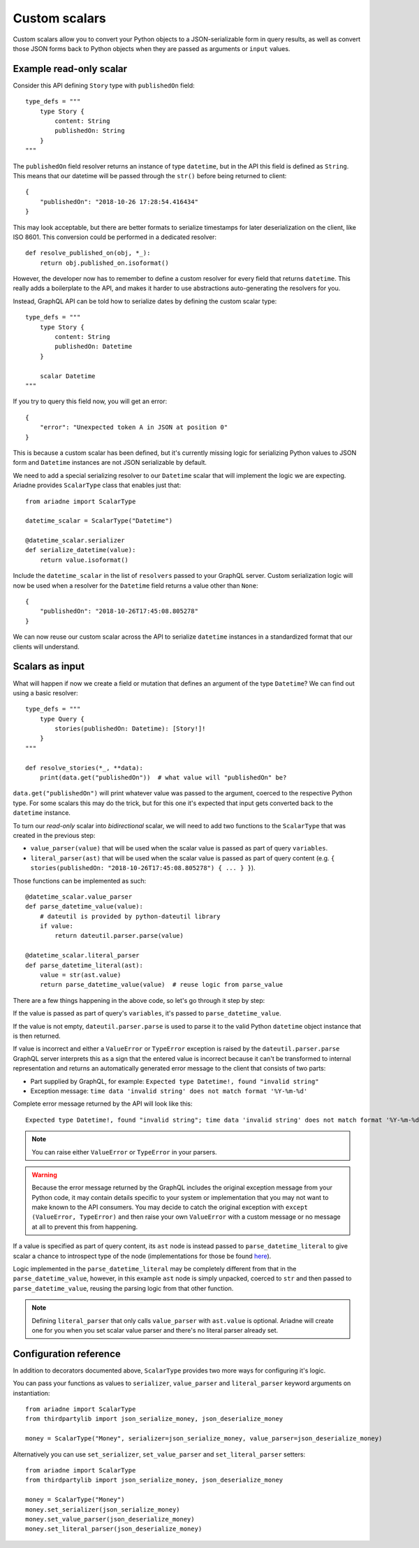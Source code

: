 Custom scalars
==============

Custom scalars allow you to convert your Python objects to a JSON-serializable form in query results, as well as convert those JSON forms back to Python objects when they are passed as arguments or ``input`` values.


Example read-only scalar
------------------------

Consider this API defining ``Story`` type with ``publishedOn`` field::

    type_defs = """
        type Story {
            content: String
            publishedOn: String
        }
    """

The ``publishedOn`` field resolver returns an instance of type ``datetime``, but in the API this field is defined as ``String``. This means that our datetime will be passed through the ``str()`` before being returned to client::

    {
        "publishedOn": "2018-10-26 17:28:54.416434"
    }

This may look acceptable, but there are better formats to serialize timestamps for later deserialization on the client, like ISO 8601. This conversion could be performed in a dedicated resolver::

    def resolve_published_on(obj, *_):
        return obj.published_on.isoformat()

However, the developer now has to remember to define a custom resolver for every field that returns ``datetime``. This really adds a boilerplate to the API, and makes it harder to use abstractions auto-generating the resolvers for you.

Instead, GraphQL API can be told how to serialize dates by defining the custom scalar type::

    type_defs = """
        type Story {
            content: String
            publishedOn: Datetime
        }

        scalar Datetime
    """

If you try to query this field now, you will get an error::

    {
        "error": "Unexpected token A in JSON at position 0"
    }

This is because a custom scalar has been defined, but it's currently missing logic for serializing Python values to JSON form and ``Datetime`` instances are not JSON serializable by default.

We need to add a special serializing resolver to our ``Datetime`` scalar that will implement the logic we are expecting. Ariadne provides ``ScalarType`` class that enables just that::

    from ariadne import ScalarType

    datetime_scalar = ScalarType("Datetime")

    @datetime_scalar.serializer
    def serialize_datetime(value):
        return value.isoformat()

Include the ``datetime_scalar`` in the list of ``resolvers`` passed to your GraphQL server. Custom serialization logic will now be used when a resolver for the ``Datetime`` field returns a value other than ``None``::

    {
        "publishedOn": "2018-10-26T17:45:08.805278"
    }

We can now reuse our custom scalar across the API to serialize ``datetime`` instances in a standardized format that our clients will understand.


Scalars as input
----------------

What will happen if now we create a field or mutation that defines an argument of the type ``Datetime``? We can find out using a basic resolver::

    type_defs = """
        type Query {
            stories(publishedOn: Datetime): [Story!]!
        }
    """

    def resolve_stories(*_, **data):
        print(data.get("publishedOn"))  # what value will "publishedOn" be?

``data.get("publishedOn")`` will print whatever value was passed to the argument, coerced to the respective Python type. For some scalars this may do the trick, but for this one it's expected that input gets converted back to the ``datetime`` instance.

To turn our *read-only* scalar into *bidirectional* scalar, we will need to add two functions to the ``ScalarType`` that was created in the previous step:

- ``value_parser(value)`` that will be used when the scalar value is passed as part of query ``variables``.
- ``literal_parser(ast)`` that will be used when the scalar value is passed as part of query content (e.g. ``{ stories(publishedOn: "2018-10-26T17:45:08.805278") { ... } }``).

Those functions can be implemented as such::

    @datetime_scalar.value_parser
    def parse_datetime_value(value):
        # dateutil is provided by python-dateutil library
        if value:
            return dateutil.parser.parse(value)

    @datetime_scalar.literal_parser
    def parse_datetime_literal(ast):
        value = str(ast.value)
        return parse_datetime_value(value)  # reuse logic from parse_value

There are a few things happening in the above code, so let's go through it step by step:

If the value is passed as part of query's ``variables``, it's passed to ``parse_datetime_value``.

If the value is not empty, ``dateutil.parser.parse`` is used to parse it to the valid Python ``datetime`` object instance that is then returned.

If value is incorrect and either a ``ValueError`` or ``TypeError`` exception is raised by the ``dateutil.parser.parse`` GraphQL server interprets this as a sign that the entered value is incorrect because it can't be transformed to internal representation and returns an automatically generated error message to the client that consists of two parts:

- Part supplied by GraphQL, for example: ``Expected type Datetime!, found "invalid string"``
- Exception message: ``time data 'invalid string' does not match format '%Y-%m-%d'``

Complete error message returned by the API will look like this:: 

    Expected type Datetime!, found "invalid string"; time data 'invalid string' does not match format '%Y-%m-%d'

.. note::
   You can raise either ``ValueError`` or ``TypeError`` in your parsers.

.. warning::
   Because the error message returned by the GraphQL includes the original exception message from your Python code, it may contain details specific to your system or implementation that you may not want to make known to the API consumers. You may decide to catch the original exception with ``except (ValueError, TypeError)`` and then raise your own ``ValueError`` with a custom message or no message at all to prevent this from happening.

If a value is specified as part of query content, its ``ast`` node is instead passed to ``parse_datetime_literal`` to give scalar a chance to introspect type of the node (implementations for those be found `here <https://github.com/graphql-python/graphql-core-next/blob/master/graphql/language/ast.py#L261>`_).

Logic implemented in the ``parse_datetime_literal`` may be completely different from that in the ``parse_datetime_value``, however, in this example ``ast`` node is simply unpacked, coerced to ``str`` and then passed to ``parse_datetime_value``, reusing the parsing logic from that other function.

.. note::
   Defining ``literal_parser`` that only calls ``value_parser`` with ``ast.value`` is optional. Ariadne will create one for you when you set scalar value parser and there's no literal parser already set.


Configuration reference
-----------------------

In addition to decorators documented above, ``ScalarType`` provides two more ways for configuring it's logic.

You can pass your functions as values to ``serializer``, ``value_parser`` and ``literal_parser`` keyword arguments on instantiation::

    from ariadne import ScalarType
    from thirdpartylib import json_serialize_money, json_deserialize_money

    money = ScalarType("Money", serializer=json_serialize_money, value_parser=json_deserialize_money)

Alternatively you can use ``set_serializer``, ``set_value_parser`` and ``set_literal_parser`` setters::

    from ariadne import ScalarType
    from thirdpartylib import json_serialize_money, json_deserialize_money

    money = ScalarType("Money")
    money.set_serializer(json_serialize_money)
    money.set_value_parser(json_deserialize_money)
    money.set_literal_parser(json_deserialize_money)
